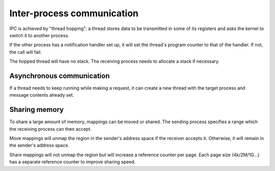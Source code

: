 ===========================
Inter-process communication
===========================

IPC is achieved by "thread hopping": a thread stores data to be transmitted in
some of its registers and asks the kernel to switch it to another process.

If the other process has a notification handler set up, it will set the
thread's program counter to that of the handler. If not, the call will fail.

The hopped thread will have no stack. The receiving process needs to allocate
a stack if necessary.


Asynchronous communication
~~~~~~~~~~~~~~~~~~~~~~~~~~

If a thread needs to keep running while making a request, it can create a new
thread with the target process and message contents already set.


Sharing memory
~~~~~~~~~~~~~~

To share a large amount of memory, mappings can be moved or shared. The sending
process specifies a range which the receiving process can then accept.

Move mappings will unmap the region in the sender's address space if the
receiver accepts it. Otherwise, it will remain in the sender's address space.

Share mappings will not unmap the region but will increase a reference counter
per page. Each page size (4k/2M/1G...) has a separate reference counter to
improve sharing speed.
